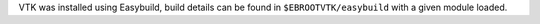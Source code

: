 VTK was installed using Easybuild, build details can be found in ``$EBROOTVTK/easybuild`` with a given module loaded.
